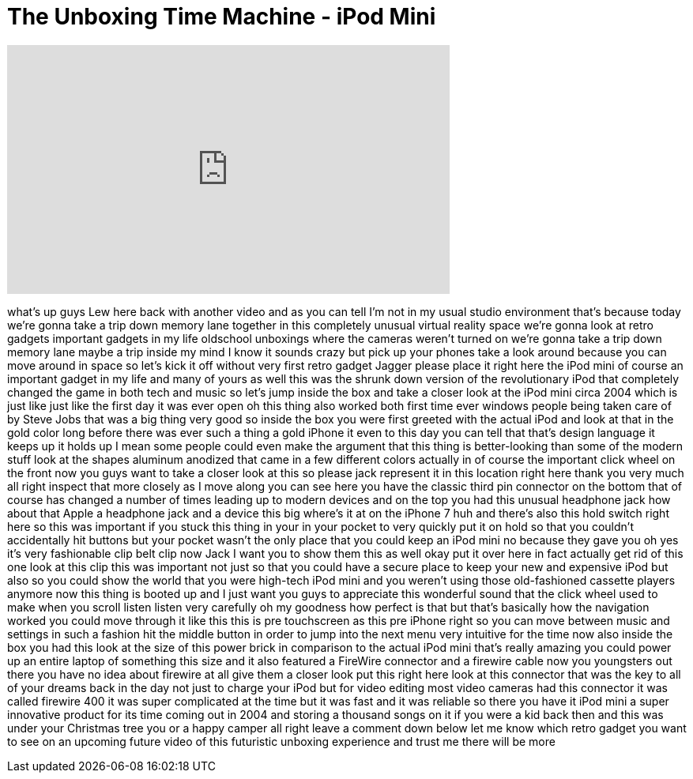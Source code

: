 = The Unboxing Time Machine - iPod Mini
:published_at: 2016-11-15
:hp-alt-title: The Unboxing Time Machine - iPod Mini
:hp-image: https://i.ytimg.com/vi/ZtLPyBRF-dg/maxresdefault.jpg


++++
<iframe width="560" height="315" src="https://www.youtube.com/embed/ZtLPyBRF-dg?rel=0" frameborder="0" allow="autoplay; encrypted-media" allowfullscreen></iframe>
++++

what's up guys Lew here back with
another video and as you can tell I'm
not in my usual studio environment
that's because today we're gonna take a
trip down memory lane together in this
completely unusual virtual reality space
we're gonna look at retro gadgets
important gadgets in my life oldschool
unboxings where the cameras weren't
turned on we're gonna take a trip down
memory lane maybe a trip inside my mind
I know it sounds crazy but pick up your
phones take a look around because you
can move around in space so let's kick
it off without very first retro gadget
Jagger please place it right here the
iPod mini of course an important gadget
in my life and many of yours as well
this was the shrunk down version of the
revolutionary iPod that completely
changed the game in both tech and music
so let's jump inside the box and take a
closer look at the iPod mini circa 2004
which is just like just like the first
day it was ever open oh this thing also
worked both
first time ever windows people being
taken care of by Steve Jobs that was a
big thing
very good so inside the box you were
first greeted with the actual iPod and
look at that in the gold color long
before there was ever such a thing a
gold iPhone it even to this day you can
tell that that's design language it
keeps up it holds up I mean some people
could even make the argument that this
thing is better-looking than some of the
modern stuff look at the shapes aluminum
anodized that came in a few different
colors actually in of course the
important click wheel on the front now
you guys want to take a closer look at
this so please jack represent it in this
location right here thank you very much
all right inspect that more closely as I
move along you can see here you have the
classic third pin connector on the
bottom that of course has changed a
number of times leading up to modern
devices and on the top you had this
unusual headphone jack how about that
Apple a headphone jack and a device this
big where's it at on the iPhone 7 huh
and there's also this hold switch right
here so this was important if you stuck
this thing in your in your pocket to
very quickly put it on hold so that you
couldn't accidentally hit buttons but
your pocket wasn't the only place that
you could keep an iPod mini no because
they gave you oh yes it's very
fashionable clip belt clip now Jack I
want you to show them this as well okay
put it over here in fact actually get
rid of this one look at this clip this
was important not just so that you could
have a secure place to keep your new and
expensive iPod but also so you could
show the world that you were high-tech
iPod mini and you weren't using those
old-fashioned cassette players anymore
now this thing is booted up and I just
want you guys to appreciate this
wonderful sound that the click wheel
used to make when you scroll listen
listen very carefully oh my goodness how
perfect is that but that's basically how
the navigation worked you could move
through it like this this is pre
touchscreen as this pre iPhone right so
you can move between music and settings
in such a fashion hit the middle button
in order to jump into the next menu very
intuitive for the time now also inside
the box you had this look at the size of
this power brick in comparison to the
actual iPod mini that's really amazing
you could power up an entire laptop of
something this size and it also featured
a FireWire connector and a firewire
cable now you youngsters out there you
have no idea about firewire at all give
them a closer look put this right here
look at this connector that was the key
to all of your dreams back in the day
not just to charge your iPod but for
video editing most video cameras had
this connector it was called firewire
400 it was super complicated at the time
but it was fast and it was reliable so
there you have it
iPod mini a super innovative product for
its time coming out in 2004 and storing
a thousand songs on it if you were a kid
back then and this was under your
Christmas tree you or a happy camper all
right leave a comment down below let me
know which retro gadget you want to see
on an upcoming future video of this
futuristic unboxing experience and trust
me there will be more